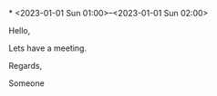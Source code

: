 *
  <2023-01-01 Sun 01:00>--<2023-01-01 Sun 02:00>
  :PROPERTIES:
  :ID: 123
  :CALENDAR: outlook
  :LOCATION: Somewhere
  :ORGANIZER: Someone (someone@outlook.com)
  :URL: www.test.com
  :END:
  Hello,

  Lets have a meeting.

  Regards,


  Someone

